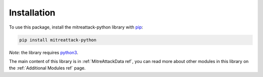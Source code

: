 Installation
==============================================

To use this package, install the mitreattack-python library with `pip`_:

.. code-block:: shell

   pip install mitreattack-python

*Note*: the library requires `python3`_.

The main content of this library is in :ref:`MitreAttackData ref`, you can read more about
other modules in this library on the :ref:`Additional Modules ref` page.

.. _pip: https://pip.pypa.io/en/stable/
.. _python3: https://www.python.org/